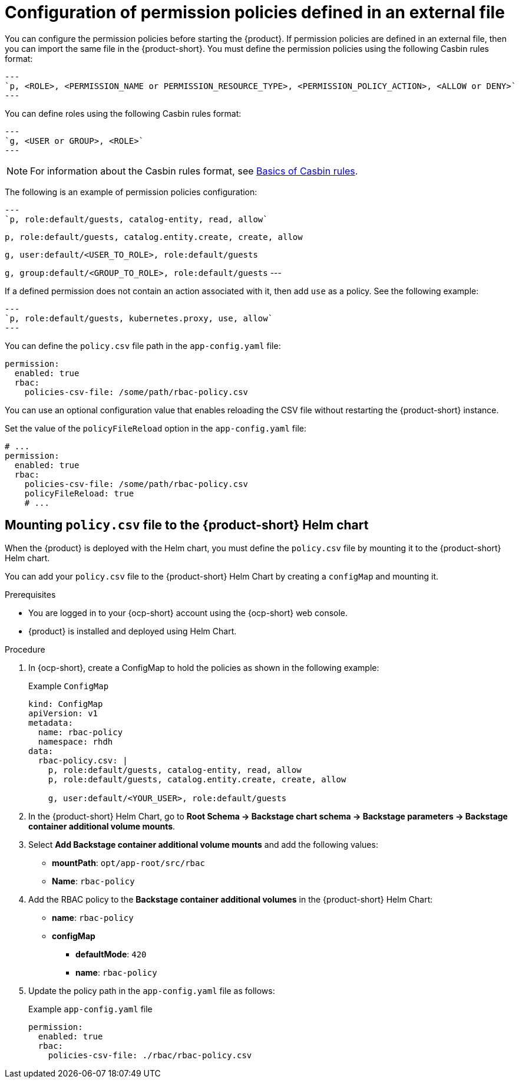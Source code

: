 [id='con-rbac-config-permission-policies-external-file_{context}']
= Configuration of permission policies defined in an external file

You can configure the permission policies before starting the {product}. If permission policies are defined in an external file, then you can import the same file in the {product-short}. You must define the permission policies using the following Casbin rules format:

[source,format]
---
`p, <ROLE>, <PERMISSION_NAME or PERMISSION_RESOURCE_TYPE>, <PERMISSION_POLICY_ACTION>, <ALLOW or DENY>`
---

You can define roles using the following Casbin rules format:

[source,format]
---
`g, <USER or GROUP>, <ROLE>`
---

[NOTE]
====
For information about the Casbin rules format, see https://casbin.org/docs/category/the-basics[Basics of Casbin rules].
====

The following is an example of permission policies configuration:

[source,csv]
---
`p, role:default/guests, catalog-entity, read, allow`

`p, role:default/guests, catalog.entity.create, create, allow`

`g, user:default/<USER_TO_ROLE>, role:default/guests`

`g, group:default/<GROUP_TO_ROLE>, role:default/guests`
---

If a defined permission does not contain an action associated with it, then add `use` as a policy. See the following example:

[source,csv]
---
`p, role:default/guests, kubernetes.proxy, use, allow`
---

You can define the `policy.csv` file path in the `app-config.yaml` file:

[source,yaml]
----
permission:
  enabled: true
  rbac:
    policies-csv-file: /some/path/rbac-policy.csv
----

You can use an optional configuration value that enables reloading the CSV file without restarting the {product-short} instance.

Set the value of the `policyFileReload` option in the `app-config.yaml` file:

[source,yaml]
----
# ...
permission:
  enabled: true
  rbac:
    policies-csv-file: /some/path/rbac-policy.csv
    policyFileReload: true
    # ...
----

== Mounting `policy.csv` file to the {product-short} Helm chart

When the {product} is deployed with the Helm chart, you must define the `policy.csv` file by mounting it to the {product-short} Helm chart.

You can add your `policy.csv` file to the {product-short} Helm Chart by creating a `configMap` and mounting it.

.Prerequisites

* You are logged in to your {ocp-short} account using the {ocp-short} web console.
* {product} is installed and deployed using Helm Chart.
+
//For more information about installing the {product} on {ocp-short} using Helm Chart, see xref:proc-install-rhdh-ocp-helm_{context}[].
//replace with a link to the installation guide.

.Procedure

. In {ocp-short}, create a ConfigMap to hold the policies as shown in the following example:
+
--
.Example `ConfigMap`
[source,yaml]
----
kind: ConfigMap
apiVersion: v1
metadata:
  name: rbac-policy
  namespace: rhdh
data:
  rbac-policy.csv: |
    p, role:default/guests, catalog-entity, read, allow
    p, role:default/guests, catalog.entity.create, create, allow

    g, user:default/<YOUR_USER>, role:default/guests
----
--

. In the {product-short} Helm Chart, go to *Root Schema -> Backstage chart schema -> Backstage parameters -> Backstage container additional volume mounts*.
. Select *Add Backstage container additional volume mounts* and add the following values:
+
--
* *mountPath*: `opt/app-root/src/rbac`
* *Name*: `rbac-policy`
--

. Add the RBAC policy to the *Backstage container additional volumes* in the {product-short} Helm Chart:
+
--
* *name*: `rbac-policy`
* *configMap*
** *defaultMode*: `420`
** *name*: `rbac-policy`
--

. Update the policy path in the `app-config.yaml` file as follows:
+
--
.Example `app-config.yaml` file
[source,yaml]
----
permission:
  enabled: true
  rbac:
    policies-csv-file: ./rbac/rbac-policy.csv
----
--

